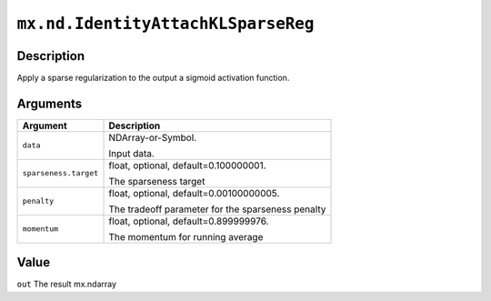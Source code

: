 

``mx.nd.IdentityAttachKLSparseReg``
======================================================================

Description
----------------------

Apply a sparse regularization to the output a sigmoid activation function.


Arguments
------------------

+----------------------------------------+------------------------------------------------------------+
| Argument                               | Description                                                |
+========================================+============================================================+
| ``data``                               | NDArray-or-Symbol.                                         |
|                                        |                                                            |
|                                        | Input data.                                                |
+----------------------------------------+------------------------------------------------------------+
| ``sparseness.target``                  | float, optional, default=0.100000001.                      |
|                                        |                                                            |
|                                        | The sparseness target                                      |
+----------------------------------------+------------------------------------------------------------+
| ``penalty``                            | float, optional, default=0.00100000005.                    |
|                                        |                                                            |
|                                        | The tradeoff parameter for the sparseness penalty          |
+----------------------------------------+------------------------------------------------------------+
| ``momentum``                           | float, optional, default=0.899999976.                      |
|                                        |                                                            |
|                                        | The momentum for running average                           |
+----------------------------------------+------------------------------------------------------------+

Value
----------

``out`` The result mx.ndarray


